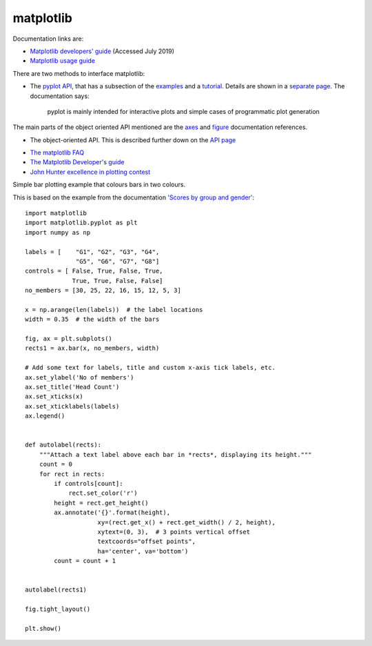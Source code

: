 .. _ref-matplotlib:

============
 matplotlib
============

Documentation links are:

* `Matplotlib developers' guide`_ (Accessed July 2019)
* `Matplotlib usage guide`_ 

.. _`Matplotlib developers' guide`: https://matplotlib.org/devel/index.html#developers-guide-index
.. _`Matplotlib usage guide`: https://matplotlib.org/faq/usage_faq.html


There are two methods to interface matplotlib:

* The `pyplot API`_, that has a subsection of the `examples`_ and a `tutorial`_.
  Details are shown in a `separate page`_. The documentation says:

    pyplot is mainly intended for interactive plots and simple cases
    of programmatic plot generation
  
The main parts of the object oriented API mentioned are the `axes`_
and `figure`_ documentation references.

.. _`axes`: https://matplotlib.org/3.1.1/api/axes_api.html#matplotlib.axes.Axes

.. _`figure`: https://matplotlib.org/3.1.1/api/_as_gen/matplotlib.figure.Figure.html#matplotlib.figure.Figure

.. _`pyplot API`: https://matplotlib.org/3.1.1/api/index.html#the-pyplot-api
.. _`separate page`: https://matplotlib.org/3.1.1/api/_as_gen/matplotlib.pyplot.html
.. _`examples`: https://matplotlib.org/3.1.1/gallery/index.html#pyplots-examples
.. _`tutorial`: https://matplotlib.org/3.1.1/tutorials/introductory/pyplot.html


* The object-oriented API.
  This is described further down on the `API page`_
  
.. _`API page`:  https://matplotlib.org/3.1.1/api/index.html#the-object-oriented-api


* `The matplotlib FAQ <https://matplotlib.org/3.1.1/faq/index.html>`_

* `The Matplotlib Developer's guide`_ 

* `John Hunter excellence in plotting contest`_

.. _`The Matplotlib Developer's guide` : https://matplotlib.org/devel/coding_guide.html
.. _`John Hunter excellence in plotting contest` : https://jhepc.github.io/index.html


Simple bar plotting example that colours bars in two colours.

This is based on the example from the documentation
`'Scores by group and gender' <https://matplotlib.org/3.1.1/gallery/lines_bars_and_markers/barchart.html#sphx-glr-gallery-lines-bars-and-markers-barchart-py>`_::

  import matplotlib
  import matplotlib.pyplot as plt
  import numpy as np
  
  labels = [    "G1", "G2", "G3", "G4",
                "G5", "G6", "G7", "G8"]
  controls = [ False, True, False, True,
               True, True, False, False]
  no_members = [30, 25, 22, 16, 15, 12, 5, 3]
  
  x = np.arange(len(labels))  # the label locations
  width = 0.35  # the width of the bars
  
  fig, ax = plt.subplots()
  rects1 = ax.bar(x, no_members, width)
  
  # Add some text for labels, title and custom x-axis tick labels, etc.
  ax.set_ylabel('No of members')
  ax.set_title('Head Count')
  ax.set_xticks(x)
  ax.set_xticklabels(labels)
  ax.legend()
  
  
  def autolabel(rects):
      """Attach a text label above each bar in *rects*, displaying its height."""
      count = 0
      for rect in rects:
          if controls[count]:
              rect.set_color('r')
          height = rect.get_height()
          ax.annotate('{}'.format(height),
                      xy=(rect.get_x() + rect.get_width() / 2, height),
                      xytext=(0, 3),  # 3 points vertical offset
                      textcoords="offset points",
                      ha='center', va='bottom')
          count = count + 1
  
  
  autolabel(rects1)
  
  fig.tight_layout()
  
  plt.show()

